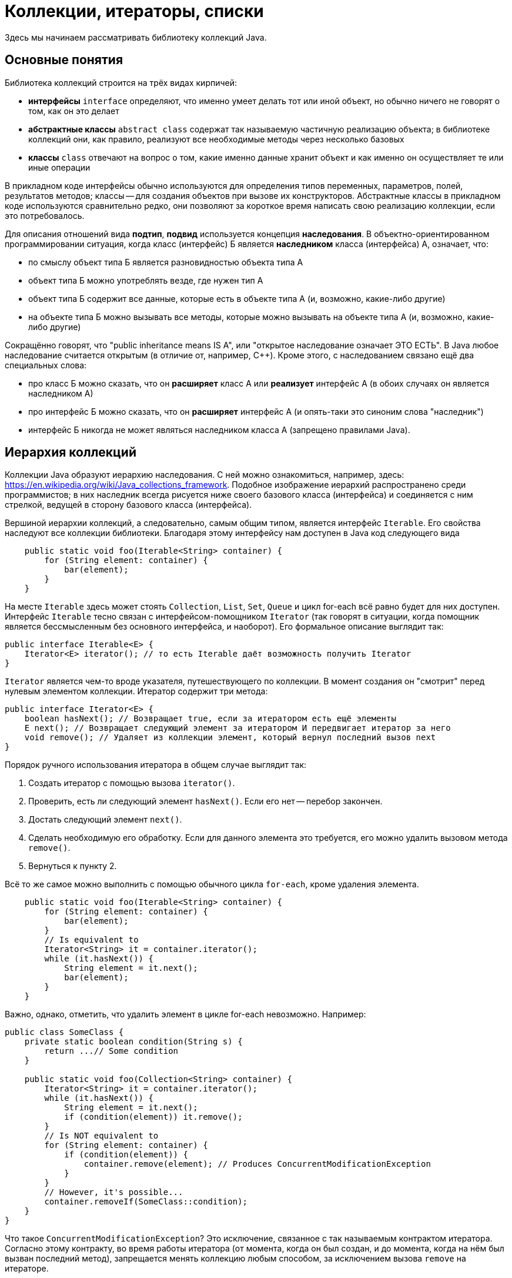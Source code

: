 = Коллекции, итераторы, списки

Здесь мы начинаем рассматривать библиотеку коллекций Java. 

== Основные понятия

Библиотека коллекций строится на трёх видах кирпичей:

* *интерфейсы* `interface` определяют, что именно умеет делать тот или иной объект, но обычно ничего не говорят о том, как он это делает
* *абстрактные классы* `abstract class` содержат так называемую частичную реализацию объекта; в библиотеке коллекций они, как правило, реализуют все необходимые методы через несколько базовых
* *классы* `class` отвечают на вопрос о том, какие именно данные хранит объект и как именно он осуществляет те или иные операции

В прикладном коде интерфейсы обычно используются для определения типов переменных, параметров, полей, результатов методов; классы -- для создания объектов при вызове их конструкторов. Абстрактные классы в прикладном коде используются сравнительно редко, они позволяют за короткое время написать свою реализацию коллекции, если это потребовалось.

Для описания отношений вида *подтип*, *подвид* используется концепция *наследования*. В объектно-ориентированном программировании ситуация, когда класс (интерфейс) Б является *наследником* класса (интерфейса) А, означает, что:

* по смыслу объект типа Б является разновидностью объекта типа А
* объект типа Б можно употреблять везде, где нужен тип А
* объект типа Б содержит все данные, которые есть в объекте типа А (и, возможно, какие-либо другие)
* на объекте типа Б можно вызывать все методы, которые можно вызывать на объекте типа А (и, возможно, какие-либо другие)

Сокращённо говорят, что "public inheritance means IS A", или "открытое наследование означает ЭТО ЕСТЬ". В Java любое наследование считается открытым (в отличие от, например, {cpp}). Кроме этого, с наследованием связано ещё два специальных слова:

* про класс Б можно сказать, что он *расширяет* класс А или *реализует* интерфейс А (в обоих случаях он является наследником А)
* про интерфейс Б можно сказать, что он *расширяет* интерфейс А (и опять-таки это синоним слова "наследник")
* интерфейс Б никогда не может являться наследником класса А (запрещено правилами Java).

== Иерархия коллекций

Коллекции Java образуют иерархию наследования. С ней можно ознакомиться, например, здесь: https://en.wikipedia.org/wiki/Java_collections_framework. Подобное изображение иерархий распространено среди программистов; в них наследник всегда рисуется ниже своего базового класса (интерфейса) и соединяется с ним стрелкой, ведущей в сторону базового класса (интерфейса).

Вершиной иерархии коллекций, а следовательно, самым общим типом, является интерфейс `Iterable`. Его свойства наследуют все коллекции библиотеки. Благодаря этому интерфейсу нам доступен в Java код следующего вида

[source,java]
----
    public static void foo(Iterable<String> container) {
        for (String element: container) { 
            bar(element);
        }
    }
----

На месте `Iterable` здесь может стоять `Collection`, `List`, `Set`, `Queue` и цикл for-each всё равно будет для них доступен. Интерфейс `Iterable` тесно связан с интерфейсом-помощником `Iterator` (так говорят в ситуации, когда помощник является бессмысленным без основного интерфейса, и наоборот). Его формальное описание выглядит так:

[source,java]
----
public interface Iterable<E> {
    Iterator<E> iterator(); // то есть Iterable даёт возможность получить Iterator
}
----

`Iterator` является чем-то вроде указателя, путешествующего по коллекции. В момент создания он "смотрит" перед нулевым элементом коллекции. Итератор содержит три метода:

[source,java]
----
public interface Iterator<E> {
    boolean hasNext(); // Возвращает true, если за итератором есть ещё элементы
    E next(); // Возвращает следующий элемент за итератором И передвигает итератор за него
    void remove(); // Удаляет из коллекции элемент, который вернул последний вызов next
}
----

Порядок ручного использования итератора в общем случае выглядит так:

1. Создать итератор с помощью вызова `iterator()`.
2. Проверить, есть ли следующий элемент `hasNext()`. Если его нет -- перебор закончен.
3. Достать следующий элемент `next()`.
4. Сделать необходимую его обработку. Если для данного элемента это требуется, его можно удалить вызовом метода `remove()`.
5. Вернуться к пункту 2.

Всё то же самое можно выполнить с помощью обычного цикла `for-each`, кроме удаления элемента.

[source,java]
----
    public static void foo(Iterable<String> container) {
        for (String element: container) { 
            bar(element);
        }
        // Is equivalent to
        Iterator<String> it = container.iterator();
        while (it.hasNext()) {
            String element = it.next();
            bar(element);
        }
    }
----

Важно, однако, отметить, что удалить элемент в цикле for-each невозможно. Например:

[source,java]
----
public class SomeClass {
    private static boolean condition(String s) { 
        return ...// Some condition
    }
    
    public static void foo(Collection<String> container) {
        Iterator<String> it = container.iterator();
        while (it.hasNext()) {
            String element = it.next();
            if (condition(element)) it.remove(); 
        }
        // Is NOT equivalent to
        for (String element: container) { 
            if (condition(element)) {
                container.remove(element); // Produces ConcurrentModificationException
            }
        }
        // However, it's possible...
        container.removeIf(SomeClass::condition);
    }
}    
----

Что такое `ConcurrentModificationException`? Это исключение, связанное с так называемым контрактом итератора. Согласно этому контракту, во время работы итератора (от момента, когда он был создан, и до момента, когда на нём был вызван последний метод), запрещается менять коллекцию любым способом, за исключением вызова `remove` на итераторе.

Про метод `removeIf` см. раздел "Потоки и функции высшего порядка".

=== Интерфейс Collection и его реализации

По смыслу интерфейс `Collection` описывает объект, содержащий некоторое количество однотипных объектов. По контракту коллекции, туда можно добавлять элементы и удалять их, а также перебирать их с помощью итератора. Коллекция "как есть" (т.е. без расширений) не нумерует свои элементы, и не запрещает добавлять в коллекцию равные элементы. 

Содержимое интерфейса описано здесь: https://docs.oracle.com/javase/8/docs/api/java/util/Collection.html. Повторять это описание вряд ли имеет смысл; здесь мы лишь подчеркнём, что отдельного внимания заслуживают методы `stream()`, `parallelStream()`, `spliterator()` и `removeIf(predicate)`. Все они относятся к поддержке в Java функций высшего порядка, появившейся в версии 1.8 языка. Про неё см. раздел "Потоки и функции высшего порядка".

Коллекция "как есть" не имеет полных реализаций. Существует, однако, абстрактный класс `AbstractCollection`, обеспечивающий так называемый "скелет" реализации. Расширив этот абстрактный класс с помощью `extends`, мы можем создать собственную реализацию коллекции, добавив туда нужные для хранения данных поля и всего три метода:

* `iterator()` и `size()`, если мы хотим создать неизменяемую коллекцию. Итератор при этом должен поддерживать `next()` и `hasNext()`.
* `add()`, если мы хотим создать изменяемую коллекцию. Следует добавить также реализацию `remove()` в итераторе.

Некоторые методы -- в первую очередь `clear()` -- абстрактный класс `AbstractCollection` реализует заведомо неэффективно.

=== Списки: интерфейс List и его реализации

Список `List` расширяет коллекцию `Collection`. В отличие от коллекции "вообще", список является пронумерованным -- у каждого элемента есть свой номер (индекс), а по индексу можно достать или изменить элемент `get`, `set`. Индексы нумеруются от нуля до числа элементов `size()` минус один. Список, по-видимому, самая используемая структура данных в языках программирования.

Также список добавляет ряд методов, связанных с работой с индексами -- например, вставка в список элемента по заданному индексу `add(index, element)` (данная операция "раздвигает" список в этом месте и вставляет туда новый элемент), или, наоборот, удаление по заданному индексу `remove(index)` (здесь список наоборот "схлопывается" в данном месте). Полный список методов можно посмотреть здесь: https://docs.oracle.com/javase/8/docs/api/java/util/List.html. У некоторых методов меняются контракты:

* Метод `add(element)` в списке всегда вставляет элемент именно в его конец
* Итератор `iterator()` перебирает список по возрастанию индексов
* Сравнение на равенство `equals()` возвращает `true`, если размеры списков равны, и равны все пары элементов с одинаковыми индексами. При сравнении списка с не-списком всегда возвращается `false`.

К списку функций высшего порядка добавляются `replaceAll(unaryOperator)` и `sort(comparator)`.

=== Потоки и функции высшего порядка ===

TODO
